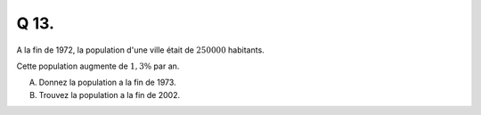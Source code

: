 Q 13.
=====


A la fin de 1972, la population d'une ville était de :math:`250 000` habitants.

Cette population augmente de :math:`1,3\%$` par an.

A)

   Donnez la population a la fin de 1973.

B)

   Trouvez la population a la fin de 2002.
   
   
